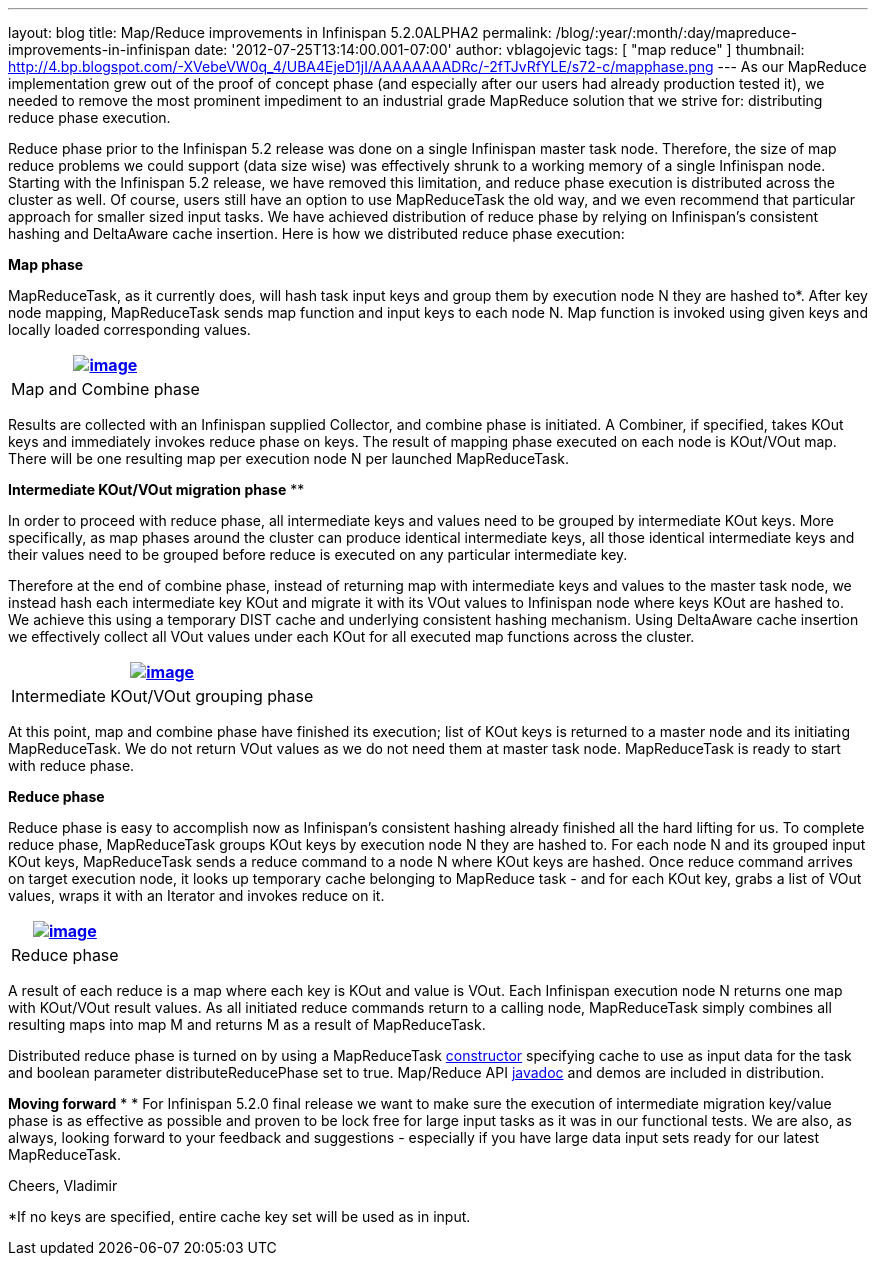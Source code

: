 ---
layout: blog
title: Map/Reduce improvements in Infinispan 5.2.0ALPHA2
permalink: /blog/:year/:month/:day/mapreduce-improvements-in-infinispan
date: '2012-07-25T13:14:00.001-07:00'
author: vblagojevic
tags: [ "map reduce" ]
thumbnail: http://4.bp.blogspot.com/-XVebeVW0q_4/UBA4EjeD1jI/AAAAAAAADRc/-2fTJvRfYLE/s72-c/mapphase.png
---
As our MapReduce implementation grew out of the proof of concept phase
(and especially after our users had already production tested it), we
needed to remove the most prominent impediment to an industrial grade
MapReduce solution that we strive for: distributing reduce phase
execution.

Reduce phase prior to the Infinispan 5.2 release was done on a single
Infinispan master task node. Therefore, the size of map reduce problems
we could support (data size wise) was effectively shrunk to a working
memory of a single Infinispan node. Starting with the Infinispan 5.2
release, we have removed this limitation, and reduce phase execution is
distributed across the cluster as well. Of course, users still have an
option to use MapReduceTask the old way, and we even recommend that
particular approach for smaller sized input tasks. We have achieved
distribution of reduce phase by relying on Infinispan's consistent
hashing and DeltaAware cache insertion. Here is how we distributed
reduce phase execution:


*Map phase*


MapReduceTask, as it currently does, will hash task input keys and group
them by execution node N they are hashed to*. After key node mapping,
MapReduceTask sends map function and input keys to each node N. Map
function is invoked using given keys and locally loaded corresponding
values.



[cols="^" ]
|=======================================================================
|http://4.bp.blogspot.com/-XVebeVW0q_4/UBA4EjeD1jI/AAAAAAAADRc/-2fTJvRfYLE/s1600/mapphase.png[image:http://4.bp.blogspot.com/-XVebeVW0q_4/UBA4EjeD1jI/AAAAAAAADRc/-2fTJvRfYLE/s1600/mapphase.png[image]]

|Map and Combine phase
|=======================================================================





Results are collected with an Infinispan supplied Collector, and combine
phase is initiated. A Combiner, if specified, takes KOut keys and
immediately invokes reduce phase on keys. The result of mapping phase
executed on each node is KOut/VOut map. There will be one resulting map
per execution node N per launched MapReduceTask.



*Intermediate KOut/VOut migration phase*
**

In order to proceed with reduce phase, all intermediate keys and values
need to be grouped by intermediate KOut keys. More specifically, as map
phases around the cluster can produce identical intermediate keys, all
those identical intermediate keys and their values need to be grouped
before reduce is executed on any particular intermediate key.


Therefore at the end of combine phase, instead of returning map with
intermediate keys and values to the master task node, we instead hash
each intermediate key KOut and migrate it with its VOut values to
Infinispan node where keys KOut are hashed to. We achieve this using a
temporary DIST cache and underlying consistent hashing mechanism. Using
DeltaAware cache insertion we effectively collect all VOut values under
each KOut for all executed map functions across the cluster.

[cols="^" ]
|=======================================================================
|http://4.bp.blogspot.com/-0lsGH927liI/UBA4OJaq99I/AAAAAAAADRk/A3XqDY25_48/s1600/intermediatephase.png[image:http://4.bp.blogspot.com/-0lsGH927liI/UBA4OJaq99I/AAAAAAAADRk/A3XqDY25_48/s1600/intermediatephase.png[image]]

|Intermediate KOut/VOut grouping phase
|=======================================================================



At this point, map and combine phase have finished its execution; list
of KOut keys is returned to a master node and its initiating
MapReduceTask. We do not return VOut values as we do not need them at
master task node. MapReduceTask is ready to start with reduce phase.


*Reduce phase*


Reduce phase is easy to accomplish now as Infinispan's consistent
hashing already finished all the hard lifting for us. To complete reduce
phase, MapReduceTask groups KOut keys by execution node N they are
hashed to. For each node N and its grouped input KOut keys,
MapReduceTask sends a reduce command to a node N where KOut keys are
hashed. Once reduce command arrives on target execution node, it looks
up temporary cache belonging to MapReduce task - and for each KOut key,
grabs a list of VOut values, wraps it with an Iterator and invokes
reduce on it.



[cols="^" ]
|=======================================================================
|http://3.bp.blogspot.com/-lHTZdPcBuqU/UBA4Ym5nj4I/AAAAAAAADRs/lreaxwmR_7g/s1600/reducephase.png[image:http://3.bp.blogspot.com/-lHTZdPcBuqU/UBA4Ym5nj4I/AAAAAAAADRs/lreaxwmR_7g/s1600/reducephase.png[image]]

|Reduce phase
|=======================================================================



A result of each reduce is a map where each key is KOut and value is
VOut. Each Infinispan execution node N returns one map with KOut/VOut
result values. As all initiated reduce commands return to a calling
node, MapReduceTask simply combines all resulting maps into map M and
returns M as a result of MapReduceTask.


Distributed reduce phase is turned on by using a MapReduceTask
http://docs.jboss.org/infinispan/5.2/apidocs/org/infinispan/distexec/mapreduce/MapReduceTask.html#MapReduceTask(org.infinispan.Cache,%20boolean)[constructor] specifying
cache to use as input data for the task and boolean parameter
distributeReducePhase set to true. Map/Reduce API
http://docs.jboss.org/infinispan/5.2/apidocs/org/infinispan/distexec/mapreduce/package-summary.html[javadoc] and
demos are included in distribution.


*Moving forward*
*
*
For Infinispan 5.2.0 final release we want to make sure the execution of
intermediate migration key/value phase is as effective as possible and
proven to be lock free for large input tasks as it was in our functional
tests. We are also, as always, looking forward to your feedback and
suggestions - especially if you have large data input sets ready for our
latest MapReduceTask.


Cheers,
Vladimir



*If no keys are specified, entire cache key set will be used as in
input.

